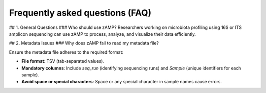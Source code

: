 Frequently asked questions (FAQ)
=======================================

## 1. General Questions
### Who should use zAMP?
Researchers working on microbiota profiling using 16S or ITS amplicon sequencing can use zAMP to process, analyze, and visualize their data efficiently.

## 2. Metadata Issues
### Why does zAMP fail to read my metadata file?

Ensure the metadata file adheres to the required format:

- **File format**: TSV (tab-separated values).

- **Mandatory columns**: Include `seq_run` (identifying sequencing runs) and `Sample` (unique identifiers for each sample).

- **Avoid space or special characters**: Space or any special character in sample names cause errors.
